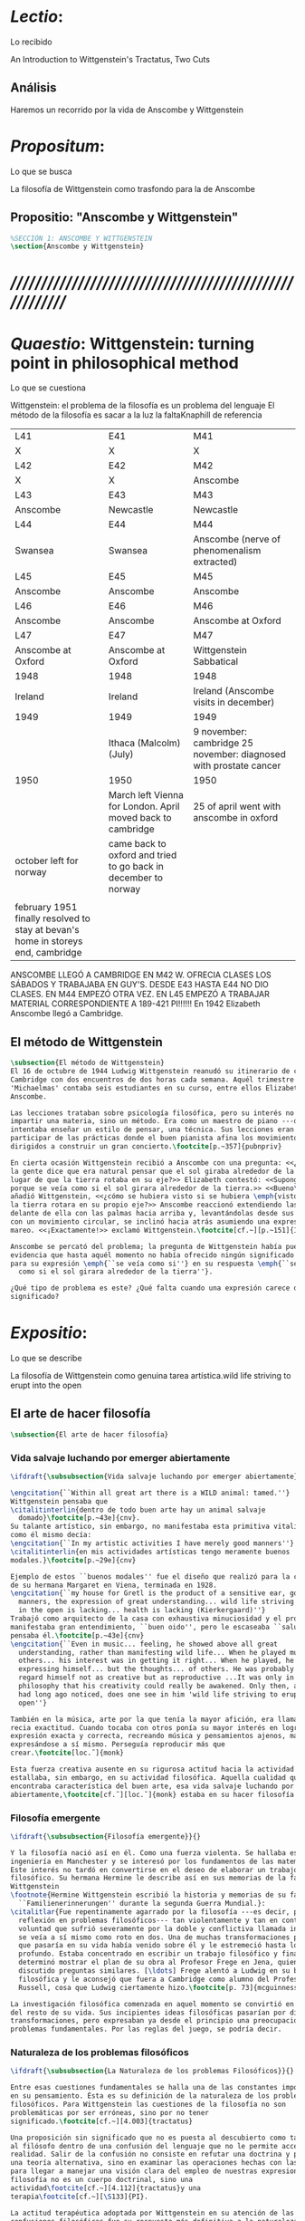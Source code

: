 #+PROPERTY: header-args:latex :tangle ../../tex/ch3/3_1.tex
# ------------------------------------------------------------------------------------

* /Lectio/: 
:DEFINITION:
Lo recibido
:END:
:BIBLIO:
An Introduction to Wittgenstein's Tractatus, Two Cuts
:END:
** Análisis
Haremos un recorrido por la vida de Anscombe y Wittgenstein

* /Propositum/:  
:DEFINITION:
Lo que se busca
:END:
:DESCRIPTION: 
La filosofía de Wittgenstein como trasfondo para la de Anscombe
:END:

** Propositio: "Anscombe y Wittgenstein"

#+BEGIN_SRC latex
%SECCIÓN 1: ANSCOMBE Y WITTGENSTEIN
\section{Anscombe y Wittgenstein}
#+END_SRC

* /////////////////////////////////////////////////////////
* /Quaestio/: Wittgenstein: turning point in philosophical method
:DEFINITION:
Lo que se cuestiona
:END:
:STATEMENT:
Wittgenstein: el problema de la filosofía es un problema del lenguaje
El método de la filosofía es sacar a la luz la faltaKnaphill de referencia
:END:
:Lent41-1951:
| L41                                                                              | E41                                                            | M41                                                               |
| X                                                                                | X                                                              | X                                                                 |
| L42                                                                              | E42                                                            | M42                                                               |
| X                                                                                | X                                                              | Anscombe                                                          |
| L43                                                                              | E43                                                            | M43                                                               |
| Anscombe                                                                         | Newcastle                                                      | Newcastle                                                         |
| L44                                                                              | E44                                                            | M44                                                               |
| Swansea                                                                          | Swansea                                                        | Anscombe (nerve of phenomenalism extracted)                       |
| L45                                                                              | E45                                                            | M45                                                               |
| Anscombe                                                                         | Anscombe                                                       | Anscombe                                                          |
| L46                                                                              | E46                                                            | M46                                                               |
| Anscombe                                                                         | Anscombe                                                       | Anscombe at Oxford                                                |
| L47                                                                              | E47                                                            | M47                                                               |
| Anscombe at Oxford                                                               | Anscombe at Oxford                                             | Wittgenstein Sabbatical                                           |
| 1948                                                                             | 1948                                                           | 1948                                                              |
| Ireland                                                                          | Ireland                                                        | Ireland (Anscombe visits in december)                             |
| 1949                                                                             | 1949                                                           | 1949                                                              |
|                                                                                  | Ithaca (Malcolm) (July)                                        | 9 november: cambridge 25 november: diagnosed with prostate cancer |
| 1950                                                                             | 1950                                                           | 1950                                                              |
|                                                                                  | March left Vienna for London. April moved back to cambridge    | 25 of april went with anscombe in oxford                          |
| october left for norway                                                          | came back to oxford and tried to go back in december to norway |                                                                   |
|                                                                                  |                                                                |                                                                   |
| february 1951 finally resolved to stay at bevan's home in storeys end, cambridge |                                                                |                                                                   |

ANSCOMBE LLEGÓ A CAMBRIDGE EN M42 W. OFRECIA CLASES LOS SÁBADOS Y TRABAJABA EN
GUY'S. DESDE E43 HASTA E44 NO DIO CLASES. EN M44 EMPEZÓ OTRA VEZ. EN L45 EMPEZÓ
A TRABAJAR MATERIAL CORRESPONDIENTE A 189-421 PI!!!!!!
En 1942 Elizabeth Anscombe llegó a Cambridge.

:END:

** El método de Wittgenstein
 #+BEGIN_SRC latex 
   \subsection{El método de Wittgenstein}
   El 16 de octubre de 1944 Ludwig Wittgenstein reanudó su itinerario de clases en
   Cambridge con dos encuentros de dos horas cada semana. Aquél trimestre
   'Michaelmas' contaba seis estudiantes en su curso, entre ellos Elizabeth
   Anscombe. 

   Las lecciones trataban sobre psicología filosófica, pero su interés no era
   impartir una materia, sino un método. Era como un maestro de piano ---decía---
   intentaba enseñar un estilo de pensar, una técnica. Sus lecciones eran como
   participar de las prácticas donde el buen pianista afina los movimientos que van
   dirigidos a construir un gran concierto.\footcite[p.~357]{pubnpriv}

   En cierta ocasión Wittgenstein recibió a Anscombe con una pregunta: <<¿Por qué
   la gente dice que era natural pensar que el sol giraba alrededor de la tierra en
   lugar de que la tierra rotaba en su eje?>> Elizabeth contestó: <<Supongo que
   porque se veía como si el sol girara alrededor de la tierra.>> <<Bueno\ldots>>,
   añadió Wittgenstein, <<¿cómo se hubiera visto si se hubiera \emph{visto} como si
   la tierra rotara en su propio eje?>> Anscombe reaccionó extendiendo las manos
   delante de ella con las palmas hacia arriba y, levantándolas desde sus rodillas
   con un movimiento circular, se inclinó hacia atrás asumiendo una expresión de
   mareo. <<¡Exactamente!>> exclamó Wittgenstein.\footcite[cf.~][p.~151]{IWT}

   Anscombe se percató del problema; la pregunta de Wittgenstein había puesto en
   evidencia que hasta aquél momento no había ofrecido ningún significado relevante
   para su expresión \emph{``se veía como si''} en su respuesta \emph{``se veía
     como si el sol girara alrededor de la tierra''}.

   ¿Qué tipo de problema es este? ¿Qué falta cuando una expresión carece de
   significado?
 #+END_SRC

* /Expositio/: 
:DEFINITION:
Lo que se describe
:END:
:STATEMENT:
La filosofía de Wittgenstein como genuina tarea artística.wild life striving to erupt
into the open
:END:

** El arte de hacer filosofía
 #+BEGIN_SRC latex 
   \subsection{El arte de hacer filosofía}
#+END_SRC

*** Vida salvaje luchando por emerger abiertamente
 #+BEGIN_SRC latex
   \ifdraft{\subsubsection{Vida salvaje luchando por emerger abiertamente}}{}

   \engcitation{``Within all great art there is a WILD animal: tamed.''}
   Wittgenstein pensaba que
   \citalitinterlin{dentro de todo buen arte hay un animal salvaje
     domado}\footcite[p.~43e]{cnv}. 
   Su talante artístico, sin embargo, no manifestaba esta primitiva vitalidad; o
   como él mismo decía:
   \engcitation{``In my artistic activities I have merely good manners''}
   \citalitinterlin{en mis actividades artísticas tengo meramente buenos
   modales.}\footcite[p.~29e]{cnv}

   Ejemplo de estos ``buenos modales'' fue el diseño que realizó para la casa
   de su hermana Margaret en Viena, terminada en 1928.
   \engcitation{``my house for Gretl is the product of a sensitive ear, good
     manners, the expression of great understanding... wild life striving to erupt
     in the open is lacking... health is lacking (Kierkergaard)''}
   Trabajó como arquitecto de la casa con exhaustiva minuciosidad y el producto
   manifestaba gran entendimiento, ``buen oido'', pero le escaseaba ``salud'',
   pensaba él.\footcite[p.~43e]{cnv}
   \engcitation{``Even in music... feeling, he showed above all great
     understanding, rather than manifesting wild life... When he played music with
     others... his interest was in getting it right... When he played, he was not
     expressing himself... but the thoughts... of others. He was probably right to
     regard himself not as creative but as reproductive ...It was only in
     philosophy that his creativity could really be awakened. Only then, as Russell
     had long ago noticed, does one see in him 'wild life striving to erupt in the
     open''}

   También en la música, arte por la que tenía la mayor afición, era llamativa su
   recia exactitud. Cuando tocaba con otros ponía su mayor interés en lograr una
   expresión exacta y correcta, recreando música y pensamientos ajenos, más que
   expresándose a sí mismo. Perseguía reproducir más que
   crear.\footcite[loc.˜]{monk}

   Esta fuerza creativa ausente en su rigurosa actitud hacia la actividad artística
   estallaba, sin embargo, en su actividad filosófica. Aquella cualidad que él
   encontraba característica del buen arte, esa vida salvaje luchando por emerger
   abiertamente,\footcite[cf.˜][loc.˜]{monk} estaba en su hacer filosofía.
  #+END_SRC

*** Filosofía emergente
  #+BEGIN_SRC latex 
    \ifdraft{\subsubsection{Filosofía emergente}}{}

    Y la filosofía nació así en él. Como una fuerza violenta. Se hallaba estudiando
    ingeniería en Manchester y se interesó por los fundamentos de las matemáticas.
    Este interés no tardó en convertirse en el deseo de elaborar un trabajo
    filosófico. Su hermana Hermine le describe así en sus memorias de la familia
    Wittgenstein
    \footnote{Hermine Wittgenstein escribió la historia y memorias de su familia
      ``Familienerinnerungen'' durante la segunda Guerra Mundial.}:
    \citalitlar{Fue repentinamente agarrado por la filosofía ---es decir, por la
      reflexión en problemas filosóficos--- tan violentamente y tan en contra de su
      voluntad que sufrió severamente por la doble y conflictiva llamada interior y
      se veía a sí mismo como roto en dos. Una de muchas transformaciones por las
      que pasaría en su vida había venido sobre él y le estremeció hasta lo más
      profundo. Estaba concentrado en escribir un trabajo filosófico y finalmente
      determinó mostrar el plan de su obra al Profesor Frege en Jena, quien había
      discutido preguntas similares. [\ldots] Frege alentó a Ludwig en su búsqueda
      filosófica y le aconsejó que fuera a Cambridge como alumno del Profesor
      Russell, cosa que Ludwig ciertamente hizo.\footcite[p. 73]{mcguinness}}

    La investigación filosófica comenzada en aquel momento se convirtió en la tarea
    del resto de su vida. Sus incipientes ideas filosóficas pasarían por diversas
    transformaciones, pero expresaban ya desde el principio una preocupación por los
    problemas fundamentales. Por las reglas del juego, se podría decir.
#+END_SRC

*** Naturaleza de los problemas filosóficos
#+BEGIN_SRC latex
  \ifdraft{\subsubsection{La Naturaleza de los problemas Filosóficos}}{}

  Entre esas cuestiones fundamentales se halla una de las constantes importantes
  en su pensamiento. Ésta es su definición de la naturaleza de los problemas
  filosóficos. Para Wittgenstein las cuestiones de la filosofía no son
  problemáticas por ser erróneas, sino por no tener
  significado.\footcite[cf.~][4.003]{tractatus}

  Una proposición sin significado que no es puesta al descubierto como tal atrapa
  al filósofo dentro de una confusión del lenguaje que no le permite acceder a la
  realidad. Salir de la confusión no consiste en refutar una doctrina y plantear
  una teoría alternativa, sino en examinar las operaciones hechas con las palabras
  para llegar a manejar una visión clara del empleo de nuestras expresiones. La
  filosofía no es un cuerpo doctrinal, sino una
  actividad\footcite[cf.~][4.112]{tractatus}y una
  terapia\footcite[cf.~][\S133]{PI}.

  La actitud terapéutica adoptada por Wittgenstein en su atención de las
  confusiones filosóficas fue su respuesta más definitiva a la naturaleza de estos
  problemas. Para ello halló los más eficaces remedios en sus investigaciones
  sobre el significado y el sentido del lenguaje.

  Ordinariamente tomamos parte en esta actividad humana que es el lenguaje.
  Jugamos el juego del lenguaje. ---¿Jugarlo es entenderlo?--- A la vista de
  Wittgenstein saltaban extraños problemas sobre las reglas de este juego;
  entonces no podía evitar escudriñarlas al
  detalle.\footcite[cf.~][loc.7099]{monk} En este análisis del lenguaje está la
  raíz de sus ideas sobre el sentido, el significado y la verdad.

  Durante su vida sostuvo dos grandes descripciones del significado. Originalmente
  describió el lenguaje como una imagen que representa el posible estado de las
  cosas en el mundo. En una segunda etapa se distanció de esta analogía para
  describir al lenguaje como una herramienta cuyo significado consiste en la suma
  de las múltiples semejanzas familiares que aparecen en los distintos usos para
  los cuales el lenguaje es empleado en la actividad humana. Dentro de la primera
  descripción una expresión sin significado es una cuyos elementos no componen una
  representación del posible estado de las cosas. Dentro de la segunda descripción
  una expresión sin significado resulta del empleo de una expresión propia de un
  ``juego del lenguaje'' fuera de su contexto.
#+END_SRC

*** Dos cortes en la filosofía
#+BEGIN_SRC latex
  \ifdraft{\subsubsection{Dos Cortes en la Filosofía}}{}

  Estas dos etapas del pensamiento de Wittgenstein son representadas por dos
  importantes tratados. El \emph{'Tractatus Logico\=/Philosophicus'}, publicado en
  1921, recoge sus esfuerzos por elaborar un gran tratado filosófico comenzados en
  1911 y culminados durante la Primera Guerra Mundial. El segundo,
  \emph{'Philosophische Untersuchungen'}, o \emph{'Investigaciones Filosóficas'},
  traducido por Anscombe y publicado posthumamente en 1953, fue elaborado a partir
  de múltiples manuscritos desarrollados por Wittgenstein desde su regreso a
  Cambridge en 1929 hasta su muerte en 1951. Ambas obras generaron un `corte' en
  la historia de la filosofía, es decir, cambiaron el modo de hacer filosofía
  desde entonces.\footcite[cf.~][p.~181]{twocuts}

  Anscombe ofrece un análisis de estos cambios de época generados por la
  influencia de Wittgenstein. Describe el esfuerzo de comprender cada libro tras
  su publicación, tarea complicada en ambos casos por la dificultad intrínseca de
  los tratados, ofuscada a su vez por los prejuicios filosóficos proyectados a
  cada obra por sus lectores. La presunción, por ejemplo, de que
  \emph{'Investigaciones Filosóficas'} presenta una teoría del lenguaje ---quizás
  sobre cómo los sonidos se tornan en discursos significativos--- nos dejaría
  situados lejos de las preguntas que genuinamente ocupan a
  Wittgenstein.\footcite[cf.~][p.~183]{twocuts} Ahora bien, la comprensión
  adecuada de su pensamiento y método trae consigo cierto efecto curativo.

  Anscombe destaca que Wittgenstein ataca el tipo de cosas que nos impiden llegar
  a concepciones verdaderas. Una de esas cosas es la inclinación de los filósofos
  a manufacturar explicaciones o conexiones necesarias.

  Decir que necesariamente el triangulo es la figura rectilinea plana con el menor
  número de lados, por ejemplo, es un tipo de concepción de necesidad
  especializada e inocua; decir que necesariamente la continuidad espacio-temporal
  es el criterio de la identidad del cuerpo humano viviente y de la persona humana
  es un tipo de concepción de necesidad engañosa. ¿Cómo podría este o cualquier
  otro criterio de identidad que pueda ser sugerido satisfacer la exigencia de que
  no sea logicamente posible que dos personas lo cumplan? Además, ¿qué problema
  tiene que el criterio no sea necesario? ¿Por qué queremos algo para lo que no
  pueda haber un contraejemplo? \footcite[cf.~][p.~184]{twocuts}
#+END_SRC
**** Excursus: el asunto de la identidad 
     la identidad del cuerpo humano viviente tiene que tener su criterio en
     'continuidad espacio-temporal', es decir 'continuidad espacio-temporal' de una
     forma humana en el flujo de la materia.

     la identidad tiene criterio o estándar por el cuál se juzga la identidad (Frege
     introduce el termino y Wittgenstein lo enfatiza) decir que el criterio es
     necesario es el error. Necesariamente el criterio tiene que ser o el criterio
     tiene que ser una verdad necesaria

     si el cuerpo humano tiene identidad, necesariamiente tiene continuidad
     espacio-temporal.

     es posible lo contrario? es posible el contraejemplo? decir un cuerpo humano con
     identidad sin continuidad espacio temporal o un cuerpo humano sin identidad con
     continuidad espacio temporal

     identidad es la relación de algo consigo mismo

     dos cuerpos humanos pueden tener la misma continuidad espacio temporal

     De hecho, ésta busqueda tiene las cosas al revés: en esta vida, la identidad es
     nuestro criterio para la continuidad espacio temporal relevante y no vice versa.

     Insistir en que deben haber necesidades de tipo absolutamente a priori que
     justifiquen nuestras aseveraciones no nos acerca a ver acertadamente la realidad.

     pero otros conceptos de necesidad son engañosos. Las discusiones sobre la
     identidad personal ilustran este concepto engañoso.

     Algunos piensan que la identidad de una persona humana es la identidad de un
     cuerpo humano viviente, y la identidad del cuerpo humano viviente tiene que tener
     su criterio en una `continuidad espacio-temporal'. Esto es insatisfactorio.

     Cómo puede éste o cualquier otro criterio sugerido cumplir la exigencia de que no
     sea logicamente posible que dos personas tales ambas satisfagan el criterio?

     De hecho, ésta busqueda tiene las cosas al revés: en esta vida, la identidad es
     nuestro criterio para la continuidad espacio temporal relevante y no vice versa.

     Es logicamente posible que dos personas distintas cumplan con cualquier tipo de
     criterio que podamos proponer. ¿Y qué pasa? ¿Por qué queremos algo para lo cual no
     pueda haber un contraejemplo?, y no simplemente algo para lo que no, o no
     normalmente, haya todavía ningún contraejemplo? En un mundo diferente, las cosas
     pueden ser diferentes. ¿Y qué pasa?

     Las necesidades dan cierta paz mental, pero el deseo de encontrar

     A juicio de Anscombe estudiando a Wittgenstein se puede encontrar una cura para la
     inclinación de los filósofos de manufacturar explicaciones o conexiones necesarias
     para justificar sus aseveraciónes.

*** Ver el mundo claramente
 #+BEGIN_SRC latex
      A modo de insistencia en este contraste entre conceptos de necesidad; considera
      el modo en el que hacemos cuentas en una serie, o el modo en el que calculamos
      el valor de una variable $\mathcal{Y}$ dado un cierto valor para $\mathcal{X}$
      en una fórmula. Podríamos decir que la serie está determinada ya de antemano por
      la fórmula, al calcularla sólo ponemos en tinta, por así decirlo, la parte de la
      serie que estamos computando.

   %      Este contraste entre un concepto de necesidad inofensivo y uno engañoso es
   %      especialmente notable en el caso del desarrollo de una serie o cuando se obtiene
   %      el valor de $\mathcal{Y}$ dado un cierto valor para $\mathcal{X}$ en una
   %      formula. Dada una formula donde el valor de y sea determinado por el valor de x
   %      podriamos decir que toda la serie está determinada ya, al calcularla sólo
   %      estamos poniendo por escrito, por así decirlo, la parte de la serie que estamos
   %      computando.

      Aquí no estamos exactamente manufacturando una necesidad, sino que tratando
      de formular el ideal de una necesidad que está siendo imitada por los
      cálculos cuando son de resultados que son `determinados', en el sentido
      inofensivo de necesidad. Y aquí hay problemas profundos, problemas sobre la
      naturaleza de las matemáticas. Exáctamente qué son es la primera tarea de
      alguien que quiera entender a Wittgenstein o los fundamentos de las
      matemáticas.

      Wittgenstein afirmó que la pregunta sobre la manera adecuada de continuar una
      serie es la misma pregunta sobre cómo usar la palabra `rojo'. Aquí también
      merodea la idea de que hay un `deber de' sobre la futura aplicación y
      comprendes ese `deber de' al comprender el significado de la palabra.

      Aquí no se trata de inventar una necesidad, sino de descansar contentos con
      las que creemos haber comprendido. Hasta que alguien nos interrumpe con una
      pregunta sobre la necesidad de estar en lo cierto cuando usamos una palabra
      de cierto modo. Esta pregunta sería esceptica sólo para aquel que asumiera
      que sus presunciones son irrefragablemente correctas.

      La descripción detallada de la distribución de parches de colores en un
      canvas no nos revela la imagen que está sobre él, aunque si dices: `pero está
      ahí \emph{también} la imagen. \emph{¿En qué consiste ésta?} Tiene que haber
      algo además de pintura en un canvas' ---te estás embarcando en una búsqueda
      ilusoria. El vasto número de cosas que conocemos y hacemos y con las que nos
      involucramos son como la imagen en el canvas. Los hechos acerca de nuestro
      conocer, nuestro hacer y nuestras preocupaciones son enormemente
      interesantes; pero necesidades de un tipo de absoluto a priori no pueden ser
      encontradas para justificar nuestras aseveraciones.

      Las cosas que Wittgenstein ataca ---éstas son impedimentos para una verdadera
      concepción o verdaderas concepciones. Es un impedimento para ver a la imagen,
      si estás golpeado por la convicción de que debes una de dos extraer la imagen
      desde la descripción del color de cada parche de pintura en una fina
      cuadrícula extendida sobre esta o que debes tener una teoría de lo que la
      imagen es aparte de lo que esa descripción describe.

      Si tu renuncias a ambas inclinaciones podrás llegar a ver a la pintura y en
      haciéndolo puedes encontrarte lleno de asombro.

      O, como Wittgenstein una vez lo dijera, puedes encontrarte a tí mismo
      'caminando en una montaña de maravillas'


            % Para Ludwig Wittgenstein el método general adecuado de discutir los problemas
            % filosóficos era mostrar que la persona no ha provisto significado (o
            % referencia) para ciertos signos en sus expresiones.\footcite[cf. p. 151]{IWT}
            % Creía que el camino que lleva a formular estos problemas está frecuentemente
            % trazado por la mala comprensión de la lógica de nuestro lenguaje. Por tanto,
            % el modo de aclarar esta confusión consistía en identificar en el lenguaje el
            % límite de lo que expresa pensamiento; lo que queda al otro lado de esta
            % frontera es simplemente sinsentido. En otras palabras: \citalitinterlin{Lo que
            % \todo{traducción difícil. \emph{``What can be said at all''}} siquiera puede
            % ser dicho puede ser dicho claramente; y de lo que uno no puede hablar, de eso,
            % uno debe guardar silencio}. \footcite[prefacio]{tractatus} Con esta expresión
            % Wittgenstein resumía el significado del libro que recoge su esfuerzo para
            % resolver este problema de la filosofía: el \emph{'Tractatus
            % Logico\=/Philosophicus'}.

            % Elaboración del Tractatus
            % En el 14 empezó la guerra, en el 15 W. escribió a R. con sus intenciones de
            % hacer un tratado. En el 18 lo acabó. En el 19 envió el manuscrito a R. En el
            % 22
            % lo publicó.
 #+END_SRC

** El gran tratado de Wittgenstein
#+BEGIN_SRC latex
      \subsection{El gran tratado de Wittgenstein}
      \ifdraft{\subsubsection{De Manchester a Cambridge}}{}

      \pnote{El propósito de recorrer el desarrollo que lleva al Tractatus es ofrecer
        un trasfondo a los puntos que resaltamos más adelante.}

      Los primeros esfuerzos de Wittgenstein por escribir una obra sobre filosofía
      habían comenzado en 1911. En otoño de ese año en lugar de continuar sus estudios
      de ingeniería en Manchester, determinó irse a Cambridge donde Bertrand Russell
      ofrecía sus lecciones.

      Asistió a un término de lecciones con Russell y al finalizar no estaba seguro de
      abandonar la ingeniería por la filosofía, se cuestionaba si verdaderamente tenía
      talento para ella. Consultó a su nuevo profesor al respecto y éste le pidió que
      escribiera algo para ayudarle a hacer un juicio.

      En enero de 1912 Wittgenstein regresó a Cambridge con un manuscrito que
      demostraba auténtica agudeza filosófica. Convencido de su gran capacidad,
      Russell alentó a Ludwig a continuar dedicándose a la filosofía. Este apoyo fue
      crucial para Wittgenstein, hecho puesto de manifiesto por el gran empeño con el
      que trabajó en sus estudios aquel curso. Al finalizar el termino Russell alegaba
      que Ludwig había aprendido todo lo que él podía enseñarle.\footcite[cap. 3 loc
      865]{monk}

      \ifdraft{\subsubsection{A Noruega a Resolver los problemas de la lógica}}{}
      Después de una temporada en Cambridge llena de eventos y desarrollos
      Wittgenstein anunció en septiembre de 1913 sus planes de retirarse para
      dedicarse exclusivamente a trabajar en resolver los problemas fundamentales de
      la lógica. Su idea era irse a Noruega, a algún lugar apartado, ya que pensaba
      que en Cambridge las interrupciones obstaculizarían su trabajo.\footcite[cap. 4
      loc 1844]{monk}

      \ifdraft{\subsubsection{La Gran Guerra}}{} El trabajo en Noruega fue escabroso.
      En el verano de 1914 interrumpió su tarea para tomar un receso en
      Viena.\footcite[cap. 5 loc 2154]{monk} Había planificado regresar a Noruega
      después del verano, sin embargo la tensión entre las potencias europeas,
      agravada desde el atentado de Sarajevo a finales de junio de aquel año, detonó
      en el estallido de la Gran Guerra. El 7 de agosto de 1914 Wittgenstein se
      enlistaba como voluntario al servicio militar. Sería en las trincheras donde
      culminaría su gran tratado filosófico.

      El 22 de octubre de 1915 Wittgenstein escribió a Russell desde el taller de
      artillería en Sokal, al norte de Lemberg, con lo que sería una primera versión
      de su libro.\footcite[cf. p.84]{cambridgeletters} Cuatro años más tarde, el 13
      de marzo, escribía a Russell desde Cassino donde se hallaba como prisionero de
      guerra en un campamento italiano\footcite[cf. p.268]{mcguinness}: 
      \citalitlar{He escrito un libro llamado ``Logisch-Philosophische Abhandlung''
        que contiene todo mi trabajo de los últimos seis años. Creo que finalmente
        he resuelto todos nuestros problemas. Esto puede sonar arrogante, pero no
        puedo evitar creerlo. Terminé el libro en agosto de 1918 y dos meses más
        tarde fui hecho 'Prigioniere'.\footcite[p.89]{cambridgeletters}}

        \ifdraft{\subsubsection{Aire de Misticismo}}{}
        En junio de aquel año logró enviar el manuscrito del libro a Russell por medio
        de John Maynard Keynes quien intervino con las autoridades italianas para
        permitir el envío seguro del texto\footcite[p.90 y 91]{cambridgeletters}. El 26
        de agosto de 1919 fue oficialmente liberado de sus funciones
        militares\footcite[p.277]{mcguinness} y en diciembre finalmente pudo encontrarse
        con Russell en la Haya. De aquel encuentro Russell escribe:
        \citalitlar{Había sentido un sabor a misticismo en su libro, pero me quedé
            asombrado cuando vi que se ha convertido en un completo místico. Lee a gente
            como Kierkergaard y Angelus Silesius, y ha contemplado seriamente el
            convertirse en un monje. Todo comenzó con ``Las variedades de la experiencia
            religiosa'' de William James y creció durante el invierno que pasó solo en
            Noruega antes de la guerra cuando casi se había vuelto loco. Luego, durante
            la guerra, algo curioso ocurrió. Estuvo de servicio en el pueblo de Tarnov
            en Galicia, y se encontró con una librería que parecía contener solamente
            postales. Sin embargo, entró y encontró que tenían un sólo libro: Los
            Evangelios abreviados de Tolstoy. Compró el libro simplemente porque no
            había otro. Lo leyó y releyó y desde entonces lo llevaba siempre consigo,
            estando bajo fuego y en todo momento. Aunque en su conjunto le gusta menos
            Tolstoy que Dostoeweski. Ha penetrado profundamente en místicos modos de
            pensar y sentir, aunque pienso que lo que le gusta del misticismo es su
            poder para hacerle dejar de pensar. No creo que realmente se haga monje, es
            una idea, no una intención. Su intención es ser profesor. Repartió todo su
            dinero entre sus hermanos y hermanas, pues encuentra que las posesiones
            terrenales son una carga. \footcite[p. 112]{cambridgeletters}}

        \ifdraft{\subsubsection{En busca de una experiencia religiosa}}{}
        Cuando Wittgenstein se enlistó en el ejercito para la guerra en 1914 tenía
        motivaciones más complejas que la defensa de su patria.\footcite[loc2276]{monk}
        Sentía que, de algún modo, la experiencia de encarar la muerte le haría mejor
        persona. Había leído sobre el valor espiritual de confrontarse con la muerte en
        ``Las variedades de la experiencia religiosa'':
        \citalitlar{No importa cuales sean las fragilidades de un hombre, si estuviera
            dispuesto a encarar la muerte, y más aún si la padece heroicamente, en el
            servicio que éste haya escogido, este hecho le consagra para
            siempre.\footcite[loc 2295]{monk}}

        Wittgenstein esperaba esta experiencia religiosa de la guerra.
        \citalitinterlin{Quizás}, escribía en su diario, \citalitinterlin{La cercanía de
            la muerte traerá luz a la vida. Dios me ilumine.}\footcite[loc2295]{monk}
        La guerra había coincidido con esta época en la que el deseo de convertirse en
        una persona diferente era más fuerte aún que su deseo de resolver los problemas
        fundamentales de la lógica.\footcite[loc2305]{monk}

        \ifdraft{\subsubsection{La Principal Contienda}}{}
        Esta transformación sorprendió a Russell en aquel encuentro en la Haya, pero
        además fue motivo de confusión en la tarea de entender el Tractatus. Cuando
        Russell recibió el manuscrito en agosto escribió a Wittgenstein cuestionando
        algunos puntos difíciles del texto. En su carta observaba: 
        \citalitlar{Estoy convencido de que estás en lo correcto en tu principal
            contienda, que las proposiciones lógicas son tautologías, las cuales no son
            verdad en el mismo modo que las proposiciones
            sustanciales.\footcite[p.96]{cambridgeletters}}

        Esta interpretación del texto se ajusta bien a la importancia que había tenido
        esta cuestión en las discusiones entre Russell y Wittgenstein. Así lo expresaba
        Russell en ``Introducción a la Filosofía Matemática'' publicado en mayo de aquel
        año: 
        \citalitlar{
            \todo{The importance of “tautology” for a definition of
            mathematics was pointed out to me by my former pupil Ludwig Wittgenstein,
            who was working on the problem. I do not know whether he has solved it, or
            even whether he is alive or dead.} 
            La importancia de la ``tautología'' para una definición de las
            matemáticas me fue señalada por mi ex-alumno Ludwig Wittgenstein, quien
            estaba trabajando en el problema. No sé si lo ha resuelto, o siquera si está
            vivo o muerto.\footcite[p.205]{introtomathphi}} 

        Sin embargo para el Tractatus la cuestión sobre las proposiciones lógicas como
        tautologías no es ya el tema principal, sino que enfatiza otra cuestión, así
        corrige Wittgenstein en su respuesta a la carta de Russell:
        \citalitlar{Ahora me temo que realmente no has captado mi principal contienda,
            para lo cual todo el asunto de las proposiciones lógicas es sólo corolario.
            El punto principal es la teoría sobre lo que puede ser expresado por
            proposiciones ---es decir, por el lenguaje--- (y, lo que viene a ser lo mismo,
            aquello que puede ser pensado) y lo que no puede ser expresado por medio de
            proposiciones, sino solamente mostrado; lo cual, creo, es el problema
            cardinal de la filosofía\ldots \footcite[p. 98]{cambridgeletters}}

        Esta respuesta de Wittgenstein no solo pone de manifiesto su cambio de enfoque,
        sino que ofrece una clave para introducirse en su obra. 

        %CUARTA CUESTIÓN: LA ``DOCTRINA'' DEL TRACTATUS
        %1. La filosofía como actividad
        %2. El pensamiento como representación
        %3. Los polos de verdad y falsedad de las proposiciones
        %4. La diferencia ente decir y mostrar
        \subsection{Las elucidaciones del Tractatus}
        \todo{Este párrafo resume los cuatro puntos del Tractatus que se desglosarán en
            los próximos párrafos} 
        Desde las proposiciones principales del Tractatus queda claro que el tema
        central del libro es la conexión entre el lenguaje, o el pensamiento, y la
        realidad.  
        \todo{1.Filosofía como actividad}
        En este nexo es donde la actividad filosófica ha de buscar esclarecer el
        pensamiento.
        \todo{2.El pensamiento como representación}
        La tesis básica sobre esta relación consiste en que las proposiciones, o su
        equivalente en la mente, son imágenes de los hechos.
        \todo{3.Las proposiciones como proyecciones con polos de verdad-falsedad}
        La proposición es la misma imagen tanto si es cierta como si es falsa, es decir,
        es la misma imagen sin importar que lo que se corresponde a ésta es el caso que
        es cierto o no. El mundo es la totalidad de los hechos, a saber, de lo
        equivalente en la realidad a las proposiciones verdaderas.
        \todo{4.La distinción entre el decir y el mostrar}
        Sólo las situaciones que pueden ser plasmadas en imágenes pueden ser afirmadas
        en proposiciones. Adicionalmente hay mucho que es inexpresable, lo cual no
        debemos intentar enunciar, sino más bien contemplar sin palabras.\footcite[cf.
        p.19]{IWT}

        \subsubsection{La filosofía como actividad}

        La filosofía es la actividad que tiene como objeto la clarificación lógica
        de los pensamientos.\footcite[4.112 p. 52]{tractatus} El problema de muchas de
        las proposiciones y preguntas que se han escrito acerca de asuntos filosóficos
        no es que sean falsas, sino carentes de significado. Wittgenstein continúa: 
        \citalitlar{4.003~En consecuencia no podemos dar respuesta a preguntas de este
            tipo, sino exponer su falta de sentido. Muchas cuestiones y proposiciones de
            los filósofos resultan del hecho de que no entendemos la lógica de nuestro
            lenguaje. (Son del mismo genero que la pregunta sobre si lo Bueno es más o
            menos idéntico a lo Bello). Y así no hay que sorprenderse ante el hecho de
            que los problemas más profundos realmente no son problemas.\footcite[4.003
            p. 45]{tractatus}} 

        Es así que el precipitado de la reflexión filosófica que el Tractatus recoge no
        pretende componer un cuerpo doctrinal articulado por proposiciones filosóficas,
        sino más bien ofrecer `elucidaciones' que sirven como etapas escalonadas y
        transitorias que al ser superadas conducen a ver el mundo correctamente. Este
        esfuerzo hace de pensamientos opacos e indistintos unos claros y con límites
        bien definidos.\footcite[cf. 4.112 y 6.54]{tractatus} 
        La posibilidad de llegar a una visión clara del mundo es fruto de la posibilidad
        de lograr aclarar la lógica del lenguaje. El lenguaje, a su vez, está compuesto
        de la totalidad de las proposiciones, y éstas, cuando tienen sentido,
        representan el pensamiento.\footcite[cf. 4 y 4.001]{tractatus} 
        Sin embargo, el mismo lenguaje que puede expresar el pensamiento lo disfraza:

        \citalitlar{4.002~El lenguaje disfraza el pensamiento; de tal manera que de la
            forma externa de sus ropajes uno no puede inferir la forma del pensamiento
            que estos revisten, porque la forma externa de la vestimenta esta elaborada
            con un propósito bastante distinto al de favorecer que la forma del cuerpo
            sea conocida.}

        El intento de llegar desde el lenguaje al pensamiento por medio de las
        proposiciones con significado es el esfuerzo por conocer una imagen de la
        realidad. El pensamiento es la imagen lógica de los hechos, en él se contiene la
        posibilidad del estado de las cosas que son pensadas y la totalidad de los
        pensamientos verdaderos es una imagen del mundo.\footcite[cf.][3 y
        3.001]{tractatus}

        \subsubsection{El pensamiento como representación}

        El pensamiento es representación de la realidad por la identidad existente entre
        la posibilidad de la estructura de una proposición y la posibilidad de la
        estructura un hecho:

        \citalitlar{Los objetos ---que son simples--- se combinan en situaciones
            elementales. El modo en el que se sujetan juntos en una situación tal es su
            estructura. Forma es la posibilidad de esa estructura. No todas las
            estructuras posibles son actuales: una que es actual es un `hecho
            elemental'. Nosotros formamos imágenes de los hechos, de hechos posibles
            ciertamente, pero algunos de ellos son actuales también. Una imagen consiste
            en sus elementos combinados en un modo específico. Al estar así presentan a
            los objetos denominados por ellos como combinados específicamente en ese
            mismo modo. La combinación de los elementos de la imagen ---la combinación
            siendo presentada--- se llama su estructura y su posibilidad se llama la
            forma de representación de la imagen.   
            Esta `forma de representación' es la posibilidad de que las cosas están
            combinadas como lo están los elementos de la imagen.
            \footnote{\cite[cf.][p.~171]{simplicity}; \cite[n.~2.15]{tractatus}}}

        La representación y los hechos tienen en común la forma lógica:
        \citalitlar{2.18~Lo que toda representación, de una forma cualquiera, debe tener
            en común con la realidad, de manera que pueda representarla ---cierta o
            falsamente--- de algún modo, es su forma lógica, esto es, la forma de la
            realidad.\footcite[p.34]{tractatus}}  

        \subsubsection{Las proposiciones como proyecciones con polos de verdad-falsedad}
        \todo{Añadir analogía sobre la verdad ---si es que no se va a usar en el próximo
        apartado---}
        La imagen de la realidad se convierte en proposición en el momento en que
        nosotros correlacionamos sus elementos con las cosas
        actuales.\footcite[cf.~][p.~73]{IWT}
        La condición de posibilidad de entablar dicha correlación es la relación interna
        entre los elementos de la imagen en una estructura con
        sentido.\footcite[cf.~][p.~68]{IWT}
        De este modo:
        \citalitlar{5.4733~Frege dice: Toda proposición legítimamente construida tiene
            que tener un sentido; y yo digo: Toda proposición posible está legítimamente
            construida, y si ésta no tiene sentido es sólo porque no hemos dado
            significado a alguna de sus partes constitutivas. (Incluso cuando pensemos
            que lo hemos hecho.)\footcite[p.~78]{tractatus}}

        La proposición expresa el pensamiento perceptiblemente por medio de signos.
        Usamos los signos de las proposiciones como proyecciones del estado de las cosas
        y las proposiciones son el signo proposicional en su relación proyectiva con el
        mundo. A la proposición le corresponde todo lo que le corresponde a la
        proyección, pero no lo que es proyectado, de tal modo, que la proposición no
        contiene aún su sentido, sino la posibilidad de expresarlo; la forma de su
        sentido, pero no su contenido.\footcite[cf.~][3.1,3.11-3.13]{tractatus} 

        La proposición no `contiene su sentido' porque la correlación la hacemos nosotros,
        al `pensar su sentido'. Hacemos esto cuando usamos los elementos de la
        proposición para representar los objetos cuya posible configuración estamos 
        reproduciendo en la disposición de los elementos de la proposición. Esto es lo
        que significa que la proposición sea llamada una imagen de la
        realidad.\footcite[cf.~][p.69]{IWT}  

        Toda proposición-imagen tiene dos acepciones. Puede ser una descripción de
        la existencia de una configuración de objetos o puede ser una descripción de la
        no-existencia de una configuración de objetos.\footcite[cf.~][p.~72]{IWT} 
        %Es una peculiaridad de la proyección el que de ésta y del método de proyección
        %se puede decir qué es lo que se está proyectando, sin que sea necesario que tal
        %cosa exista físicamente.\footcite[cf.~][p.~72]{IWT} 
        %La idea de la proyección es peculiarmente apta para explicar el carácter de una
        %proposición como teniendo sentido independientemente de los hechos, como
        %inteligible aún antes de que se sepa que es cierta; como algo que concierne lo
        %que se puede cuestionar sobre si es verdad, y saber lo que se pregunta antes de
        %conocer la respuesta.\footcite[cf.~][p.~73]{IWT}
        Esta doble acepción es el resultado de que la proposición-imagen puede ser una
        proyección hecha en sentido positivo o negativo.\footcite[cf.~][p.~74]{IWT} Esto
        queda ilustrado en una analogía:

        \citalitlar{4.463~La proposición, la imagen, el modelo, son en el sentido
            negativo como un cuerpo solido, que restringe el libre movimiento de otro:
            en el sentido positivo, son como un espacio limitado por una sustancia
            sólida, en la cual un cuerpo puede ser colocado.\footcite[p.~63]{tractatus}}

        De este modo toda proposición-imagen tiene dos polos; de verdad y de falsedad.
        Las tautologías y las contradicciones, por su parte, no son imagenes de la
        realidad ya que no representan ningún posible estado de las cosas. Así continúa
        la ilustración anterior:

        \citalitlar{4.463~Una tautología deja abierto para la realidad el total infinito
            del espacio lógico; una contradicción llena el total del espacio lógico no
            dejando ningún punto de él para la realidad. Así pues ninguna de las dos
            puede determinar la realidad de ningún modo.\footcite[p.~78]{tractatus}}

        La verdad de las proposiciones es posible, de las tautologías es cierta y de las
        contradicciones imposible. La tautología y la contradicción son los casos límite
        de la combinación de signos ---específicamente--- su
        disolución.\footcite[cf.~][4.464 y 4.466]{tractatus} Las tautologías son
        proposiciones sin sentido (carecen de polos de verdad y falsedad), su negación son
        las contradicciones. Los intentos de decir lo que sólo puede ser mostrado
        resultan en esto, en formaciones de palabras que carecen de sentido, es decir,
        son formaciones que parecen oraciones, cuyos componentes resultan no tener
        significado en esa forma de oración.\footcite[cf.~][p.~163~\S2]{IWT}.

        \subsubsection{La distinción entre el decir y el mostrar}
        La conexión entre las tautologías y aquello que no se puede decir, sino mostrar,
        es que éstas ---siendo proposiciones lógicas sin sentido--- muestran la 'lógica del
        mundo'.\footcite[cf.~][p.~163~\S3]{IWT}. Esta 'lógica del mundo' o 'de los
        hechos' es la que más prominentemente aparece en el Tractatus entre las cosas
        que no pueden ser dichas, sino mostradas. Esta lógica no solo se muestra en las
        tautologías, sino en todas las proposiciones. Queda exhibida en las proposiciones
        diciendo aquello que pueden decir. 

        La forma lógica no puede expresarse desde el lenguaje, pues es la forma del
        lenguaje mismo, se hace manifiesta en éste, no es representativa de los objetos
        y tampoco puede ser representada por signos, tiene que ser mostrada:
        \citalitlar{4.0312~La posibilidad de las proposiciones se basa en el principio de
            la representación de los objetos por medio de signos. Mi pensamiento
            fundamental es que las ``constantes lógicas'' no son representativas. Que la
            lógica de los hechos no puede ser representada.\footcite[p.~48]{tractatus}}

        La lógica es, por tanto, trascendental, no en el sentido de que las
        proposiciones sobre lógica afirmen verdades trascendentales, sino en que todas
        las proposiciones muestran algo que permea todo lo decible, pero es en sí mismo
        indecible.\footcite[cf.~][p.~166 \S2]{IWT}

        Otra cuestión notoria entre aquello que no puede ser dicho, sino mostrado es la
        cuestión acerca de la verdad del solipsismo. Los limites del mundo son los
        límites de la lógica, lo que no podemos pensar, no podemos pensarlo, y por tanto
        tampoco decirlo. Los límites de mi lenguaje significan los límites de mi
        mundo.\footcite[cf~.][5.6~y~5.61]{tractatus} De este modo:
        \citalitlar{5.62~[\ldots]Lo que el solipsismo \emph{significa}, es ciertamente
            correcto, sólo que no puede ser \emph{dicho}, pero se muestra a sí
            mismo. Que el mundo es \emph{mi} mundo, se muestra a sí mismo en el hecho
            de que los limites del lenguaje (de \emph{aquel} lenguaje que yo
            entiendo) significan los límites de mi
            mundo.\footcite[cf~.][p.~89]{tractatus}} 

        Así como la lógica del mundo y la verdad del solipsismo quedan mostradas,
        también, las verdades éticas y religiosas, aunque no expresables, se manifiestan
        a sí mismas en la vida. 

        Existe, por tanto lo inexpresable que se muestra a sí mismo, esto es lo
        místico.\footcite[cf.~][6.522]{tractatus}

        De la voluntad como sujeto de la ética no podemos
        hablar\footcite[cf.~][6.423]{tractatus}. El mundo es independiente de nuestra
        voluntad ya que no hay conexión lógica entre ésta y los hechos.
        La voluntad y la acción como fenómenos, por tanto, interesan sólo a la
        psicología.\footcite[cf.~][p.171 \S3]{IWT}

        El significado del mundo tiene que estar fuera del
        mundo\footcite[cf.~][6.41]{tractatus} y Dios no se revela \emph{en} el
        mundo\footcite[cf.~][6.432]{tractatus}. 
        Esto se sigue de la teoría de la representación; una proposición y su negación
        son ambas posibles, cuál es verdad es accidental.\footcite[cf.~][p.170 \S4]{IWT}
        Si hay un valor que valga la pena para el mundo tiene que estar fuera de lo que
        es el caso que es; lo que hace que el mundo tenga un valor no-accidental tiene
        que estar fuera de lo accidental, tiene que estar fuera del
        mundo.\footcite[cf.~][6.41]{tractatus} 

        Finalmente, aplicar el límite de lo que puede ser expresado a la actividad
        filosófica significa que:
        \citalitlar{6.53~El método correcto para la filosofía sería este. No decir nada
            excepto lo que pueda ser dicho, esto es, proposiciones de la ciencia
            natural, es decir, algo que no tiene nada que ver con la filosofía: y luego
            siempre, cuando alguien quiera decir algo metafísico, demostrarle que no ha
            logrado dar significado a ciertos signos en sus proposiciones. Este método
            sería insatisfactorio para la otra persona ---no tendría la impresión de que
            le estuviéramos enseñando filosofía--- pero este método sería el único
            estrictamente correcto.\footcite[p. 107--108]{tractatus}}
        \todo{Añadir como conclusión del resumen la finalidad ética del tratado.}

        \subsection{Formación filosófica de Elizabeth}
        \subsubsection{De Wittgenstein a Anscombe}
        En el 1929 Wittgenstein presentó el Tractatus Logico\=/Philosophicus como su
        tesis doctoral en Cambridge. Ese mismo año fue designado como profesor en
        ``Trinity College'', allí estaría hasta 1936.

        \subsubsection{Causalidad reflexiones iniciales de Anscombe}
        Por aquella época la joven Gertrude Elizabeth Margaret Anscombe, andaba buscando
        un buen argumento que demostrara que todo lo que existe tiene que tener una
        causa. ¿Por qué cuando algo ocurre estamos seguros de que tiene una causa? Nadie
        sabía darle una respuesta. Sin darse cuenta, se había despertado en Anscombe
        una pasión por la filosofía que le acompañaría el resto de su vida.

        El origen de su peculiar curiosidad por la causalidad se hallaba en una obra
        llamada `Teología Natural' escrita por un jesuita del siglo XIX. Había llegado a
        este libro motivada por su conversión a la Iglesia Católica ---fruto, a su vez,
        de lecturas hechas entre los doce y los quince---.\footcite[cf.~][p.~vii \S1]{M&PotM}
        El tratado presentaba un argumento sobre la existencia de la `Causa Primera' y
        como preliminar a éste ofrecía una demostración de un `principio de causalidad'
        según el cual todo cuanto existe tiene que tener una causa. Anscombe notó,
        escasamente escondido en una premisa, un presupuesto de la conclusión del propio
        argumento. Aquel ``petitio principii'' le pareció un simple descuido y resolvió,
        por tanto, escribir una versión mejorada de la demostración.
        Durante los siguientes dos o tres años produjo unas cinco versiones que le
        parecían satisfactorias, sin embargo eventualmente descubría que contenían la
        misma falacia, cada vez disimulada más astutamente.\footcite[cf.~][p.~vii
        \S2]{M&PotM} 

        \subsubsection{Oxford: La Percepción y el fenomenalismo de Price}
        Otra inquietud ocuparía sus reflexiones. Esta vez, como fruto de su lectura de
        `The Nature of Belief' de Martin D'Arcy, se interesó por el tema de la
        percepción. 
        \begin{revision}
        Estaba segura de que veía objetos, como paquetes de cigarrillos o tazas o\ldots
        cualquier cosa más o menos sustancial servía. Pero estaba más bien concentrada
        en artefactos, como los demás objetos de la vida urbana, y los primeros ejemplos
        mas naturales que le llamaron la atención fueron `madera' y el cielo. Lo segundo
        le golpeó en el centro porque andaba diciendo dogmáticamente que uno debe
        conocer la categoría del objeto del cual uno hablaba ---si era un color o un tipo
        de material, por ejemplo; eso pertenecía a la lógica del termino que uno estaba
        usando. No podía ser una cuestión de descubrimiento empírico el que algo
        perteneciera a una categoría distinta. El cielo la detuvo.

        Durante años ocupaba su tiempo, en cafeterías, por ejemplo, mirando fijamente
        objetos, diciendose a sí misma: 'Veo un paquete. ¿Pero qué veo realmente? ¿Cómo
        puedo decir que veo algo más que una extensión amarilla?

        Fue en las clases de Wittgenstein que el pensamiento central ``Tengo esto, y
        defino `amarillo' como esto'' fue efectivamente atacado. 

        En una ocasión en estas clases Wittgenstein estaba discutiendo la interpretación
        del letrero\footcite[p.~86~\S198]{PI}, y estallo en mi que el modo en que vas según éste es la
        interpretación final. 

        En otra ocasión salí con ``Pero todavía quiero decir: <<Azul esta ahí>>''.
        Wittgenstein respondió: <<Déjame pensar qué medicina necesitas\ldots>> <<Supón
        que tenemos la palabra `painy' ``(dolorante/doloreño)'', como una palabra para la
        propiedad de ciertas superficies>>. La medicina fue efectiva.
        Si dolorante fuera una palabra posible para una cualidad secundaria, ¿no podría
        el mismo motivo conducirme a decir: Dolorante esta aquí que lo que me condujo a
        decir azul está aquí? Mi expresión no significaba que ``azul'' es el nombre de
        esta sensación que estoy teniendo, ni cambié a ese pensamiento. 

        Durante años se le escapaba el tiempo mirando fijamente distintos
        objetos y cuestionandose: <<Veo este objeto, pero ¿qué estoy viendo
        realmente?>>.\footcite[cf.~][p.~viii \S1]{M&PotM}
        \end{revision}


        Después de graduarse de `Sydenham High School' en 1937, se matriculó en `St.
        Hugh's College'. Allí cursó `Literae Humaniores', el programa clásico de Oxford,
        compuesto por literatura clásica, historia y filosofía. Muy pronto se interesó
        por las lecciones de H. H. Price sobre percepción y fenomenalismo. De todos los
        que escuchó en Oxford fue quién le inspiró mayor respeto, no porque estuviera de
        acuerdo con lo que decía, sino porque hablaba de lo que había que hablar. El
        único libro suyo que le pareció realmente bueno fue ``Hume's Theory of the
        External World'' y lo leyó sin interrupción de principio a
        fin. Fue Price quien despertó en ella un intenso interés por el capítulo de Hume
        sobre ``Del escepticismo con respecto a los sentidos''.\footcite[cf.~][p.~viii
        \S1]{M&PotM} El desempeño de Anscombe en las pruebas finales en `St. Hugh's'
        manifestó su clara preferencia por la filosofía. Fue premiada con honores de
        primera clase aún cuando su desempeño en las pruebas de historia fue bastante
        menos que espectacular\footcite[p.~3~\S1]{teichmann}.

        \subsubsection{En Cambrdige con Wittgenstein}
        ANSCOMBE LLEGÓ A CAMBRIDGE EN M42 W. OFRECIA CLASES LOS SÁBADOS Y TRABAJABA EN
        GUY'S. DESDE E43 HASTA E44 NO DIO CLASES. EN M44 EMPEZÓ OTRA VEZ. EN L45 EMPEZÓ
        A TRABAJAR MATERIAL CORRESPONDIENTE A 189-421 PI!!!!!!

        1. Wittgenstein está en época de transición.
        \begin{verbatim}
        Philosophical Investigations:
        --Undertake an investigation, leading, not to the construction of new and
        surprising theories or explanations, but the examination of our life with
        language. This is a grammatical investigation PI~\S90 
        --The ideas of explanation and discovery are misleading and inappropiate when
        applied to questions like: what is meaning?
        --We feel as if we had to repair a spider web with our fingers PI~\s106
        --PI~\S129
        --By putting details together in the right way or by using a new analogy or
        comparison to prompt us to see our practice of using language in a new light, we
        find that we achieve the understanding that we thought would only come with the
        construction of an explanatory account. RFGB, p.30
        --Philosopher's questions must be treated like an illness is treated. PI~\S133
        and \S255.
        --The aim of grammatical investigations is perspicious representation PI~\S122
        --Meaning is use.
        --The question of a philosopher is: how do I go about this?
        \end{verbatim}


        \begin{revision}
        What marks the transition from early to later Wittgenstein can be summed up as
        the total rejection of dogmatism, i.e., as the working out of all the
        consequences of this rejection. The move from the realm of logic to that of
        ordinary language as the center of the philosopher's attention; from an emphasis
        on definition and analysis to ‘family resemblance’ and ‘language-games’; and
        from systematic philosophical writing to an aphoristic style—all have to do with
        this transition towards anti-dogmatism in its extreme. It is in the
        Philosophical Investigations that the working out of the transitions comes to
        culmination. Other writings of the same period, though, manifest the same
        anti-dogmatic stance, as it is applied, e.g., to the philosophy of mathematics
        or to philosophical psychology.
        \end{revision}


        \begin{revision}
        Philosophical Investigations was published posthumously in 1953. It was edited
        by G. E. M. Anscombe and Rush Rhees and translated by Anscombe. It comprised two
        parts. Part I, consisting of 693 numbered paragraphs, was ready for printing in
        1946, but rescinded from the publisher by Wittgenstein. Part II was added on by
        the editors, trustees of his Nachlass. 
        \end{revision}

        \begin{revision}
        “For a large class of cases of the employment of the word ‘meaning’—though not
        for all—this way can be explained in this way: the meaning of a word is its use
        in the language” (PI 43). This basic statement is what underlies the change of
        perspective most typical of the later phase of Wittgenstein's thought: a change
        from a conception of meaning as representation to a view which looks to use as
        the crux of the investigation. 
        \end{revision}

        2. La metodología terapéutica y franca de Wittgenstein fue liberadora
        \begin{revision}


        En 1941 Anscombe se graduó de St. Hugh's College en Oxford y el siguiente año se
        trasladó a Cambridge para sus estudios de posgrado en Newnham College. Cuando
        Wittgenstein regresó a Cambridge en 1944 Anscombe asistió a sus lecciones con
        entusiasmo. Incluso cuando se le concedió una beca de investigación en
        Somerville College en 1946 y regresó a Oxford, todavía durante aquel año y el
        siguiente, viajaba una vez a la semana a Cambridge para encontrarse con
        Wittgenstein.  

        El método terapeútico de Wittgenstein tuvo éxito en liberarla de confusiones
        filosóficas donde otras metodologíás mas teoréticas habían fallado. En sus
        estudios en St. Hugh's escuchaba a Price.....
        \end{revision}


        %El Tractatus Logico-Philosophicus fue publicado en el 1922 y ciertamente causó
        %un impacto en el modo de hacer filosofía. Anscombe emplea la idea de ``corte''
        %de Boguslaw Wolniewicz para describir el cambio causado por Wittgenstein. Este
        %corte efectuado en la historia de la filosofía por el Tractatus fue atestiguado
        %por un filósofo austriaco que describió a Anscombe el efecto cataclísmico
        %suscitado narrando cómo profesores largamente consolidados se deshacían de sus
        %viejos libros; la tarea consistía ahora en hacer filosofía en el modo indicado
        %por el Tractatus y el primer paso era, ciertamente, entenderlo.
        %\footcite[p.181]{twocuts} 


        %Este modo de criticar una proposición desvelando que no expresa un pensamiento
        %verdadero ilustra los principios propuestos en el \emph{Tractatus} y recuerda
        %una de sus tesis más conocidas: 

        %En el prefacio de las Investigaciones Filosóficas, con fecha de enero de 1945
        %Wittgenstein dice que los pensamientos que publica en el libro son el
        %precipitado de invetigaciones filosóficas que le han ocupado durante los pasados
        %16 años. En enero 1929 Wittgenstein estaba regresando a Cambridge.

        %En 1953 fue publicado el texto de las investigaciones filosóficas

        %En 1982 Anscombe afirma que el con el segundo corte causado por las
        %investigaciones filosóficas el proceso analogo al ocurrido con el tractatus
        %apenas ha comenzado.

        %El 29 de abril de 1951 murió en Cambridge. 
        %\begin{revision}
        %En ocasiones como esta la
        %discusión con Wittgenstein llevaba a Anscombe a afirmaciones para las cuales no
        %podía ofrecer mejor significado que los sugeridos por concepciones ingenuas. Una
        %concepción así no es otra cosa que ausencia de pensamiento, pero su falta de
        %significado no es evidente, sino que requiere de la fuerza de un `Copérnico'
        %para ponerla en cuestión efectivamente.\footcite[cf. 151]{IWT} 
        %\end{revision}

        %\begin{revision}
        %En lo concerniente a la filosofía, Wittgenstein siempre tendía a escudriñar las
        %reglas del juego, más que jugarlo. 
        %Anscombe encontró en la filosofía analítica ---en el método de Wittgenstein---
        %un método liberador, que le permitió involucrarse en el 'juego' de la filosofía
        %con enérgica fortaleza. 
        %\end{revision}

        Anscombe conoció a Wittgenstein en los años culminantes de su pensamiento
        filosófico. Comenzó a asistir a sus lecciones en el trimestre 'michaelmas' de
        1942. Eran unos diez estudiantes en clase, y la materia discutida era sobre los
        fundamentos de las matemáticas. En abril de 1943 Wittgenstein interrumpió sus
        clases para unirse a los esfuerzos por atender los daños de la Segunda Guerra
        Mundial trabajando en 'Guy's Hospital' en Newscastle. Regresó a Cambridge en
        octubre de 1944 y el 16 del mismo mes reanudó sus lecciones con seis
        estudiantes, Anscombe entre ellos. Los temas trabajados en estas lecciones son
        correspondientes con los números \S189--\S241 de 'Philosophical Investigations'.
        En el curso 1945--1946 Elizabeth asistió junto a otros dieciocho estudiantes a
        lecciones sobre filosofía de la psicología. El curso de 1946--1947 fue el último
        término de lecciones ofrecidas por Wittgenstein en Cambridge antes de su retiro
        en octubre de 1947. Durante ese curso le dedicó una tarde a la semana a Anscombe
        y W. A. Hijab en lecciones sobre filosofía de la religión.

        Al comienzo de sus lecciones en 1944 Wittgenstein escribía a su amigo Rush Rhees:
        \citalitinterlin{
            \ldots mis clases no han ido tan mal. Thouless esta asistiendo, y una mujer, 
            'Mrs so and so'
            que se llama a sí misma 
            'Miss Anscombe',
            que ciertamente es inteligente, aunque no del calibre de Kreisel.
            \footcite[p.~371]{cambridgeletters}
        }
        Un año mas tarde escribía a Norman Malcolm:
        \citalitinterlin{
            \ldots mi clase ahora es bastante grande, 19 personas. \ldots Smythies esta
            viniendo, y una mujer que es muy buena, es decir, más que solamente
            inteligente\ldots 
            \footcite[p.~388]{cambridgeletters}
        }
        Aquellos años no sólo creció en Wittgenstein la apreciación de la capacidad de
        Anscombe, sino que se afianzó entre ellos una estrecha amistad. 

        La influencia de Wittgenstein fue decisiva para el desarrollo filosófico de
        Elizabeth. Las lecciones con Wittgenstein eran directas y con franqueza. Esta
        metodología carente de cualquier parafernalia era inquietante para algunos,
        inspiradora para otros, pero fue tremendamente liberadora para
        ella.\footcite[loc 9853 Chapter 4, Section 24, \S5]{monk} Esta libertad
        quedaba demostrada en que Anscombe no se contentaba con repetir lo que decía
        Wittgenstein, sino que pensaba por sí misma; en esto precisamente era más fiel
        al espíritu de la filosofía que había aprendido de él. Sobre esta relación,
        Phillipa Foot, amiga de ambos, cuenta que durante mucho tiempo sostuvo
        objeciones a las afirmaciones de Wittgenstein, eventualmente, un comentario de
        Norman Malcom la hizo pensar que podía haber valor en lo que Wittgenstein decía.
        Cuestionó entonces a Anscombe: 
        ``¿Por qué no me dijiste?'', ella le contestó: ``Porque es importante que uno
        tenga sus resistencias''. Anscombe evidentemente pensaba ---continúa Foot: 
        \citalitlar{
            que un largo periodo de vigorosa objeción era la mejor manera de entender a
            Wittgenstein. Aun cuando era su amiga cercana y albacea literaria, y una de
            los primeros en reconocer su grandeza, nada podía ser más lejano de su
            carácter y modo de pensamiento que el discipulado.\footcite[p.~4]{teichmann}
        }


        \pnote{introducir algunos contrastes y relaciones entre Anscombe y Wittgenstein
            para explicar la incursión en la vida/pensamiento de W.}

        \subsection{Wittgenstein y la fe}
        \todo{En casa de Anscombe, hablando de la fe}
        \todo{From IWT: la verdad de la teoría de la imagen sería el fin de la teología
            natural} 
        \todo{Inquietud respecto del esfuerzo de explicar racionalmente la fe} 
        \todo{Necesidad de contexto}

        \begin{revision}
        Es una gran bendición para mi poder trabajar hoy. ¡Pero cuán fácilmente olvido
        todas mis bendiciones!
        Estoy leyendo: ``Y ningún hombre puede decir Jesús es el Señor, sino el Espíritu
        Santo.''(1Co 3) Y es cierto: Yo no puedo llamarlo \emph{Señor}; porque eso no me
        dice absolutamente nada. Sí podría llamarlo 'el ejemplo por excelencia', 'Dios'
        incluso o quizás: puedo entenderlo cuando es llamado de ese modo; pero Yo no
        puedo pronunciar la palabra ``Señor'' significativamente. \emph{Porque yo no
        creo} que el vendrá a juzgarme; porque \emph{eso} no me dice nada. Y sólo me
        diría algo si yo viviera de un modo considerablemente distinto.

        ¿Qué me hace inclinarme incluso a mi a creer en la resurrección de Cristo?
        Entretengo la idea por así decirlo. ---Si él no ha resucitado de los muertos,
        entonces se descompuso en la tumba como cualquier otro ser humano. \emph{Esta
        muerto y descompuesto.} En ese caso es un maestro, como cualquier otro y
        entonces ya no puede \emph{ayudar} más; y estamos una vez más huérfanos y solos.
        Y tengo que arreglármelas con la sabiduría y la especulación. Es como si
        estuvieramos en un infierno, en el que solo podemos soñar y estamos dejados
        fuera del cielo, atrapados bajo el techo, diriamos. Pero si REALMENTE voy a ser
        redimido, ---necesito \emph{certeza}--- no sabiduría, sueños, especulación--- y
        esta certeza es la fe. Y fe es fe en lo que mi \emph{corazón}, mi \emph{alma},
        necesita, no mi intelecto especulativo. Pues mi alma, con sus pasiones, con su
        carne y sangre, diría, tiene que ser redimida, no mi mente abstracta. Quizás uno
        podría decir: Sólo el \emph{amor} puede creer la Resurrección. O: es el
        \emph{amor} lo que cree la Resurrección. Uno puede decir: el amor redentor cree
        incluso en la Resurrección; se sostiene firme incluso hasta la Resurrección. Lo
        que lucha con la duda es, por decirlo de algún modo, la redención. Sostenerse
        firmemente en esto tiene que ser mantenerse firme en esta creencia. Así esto
        significa: primero se redimido y sujétate firmemente de tu redención (sostente en tu
        redención) --- entonces veras que a lo que te estás sujetando es a esta
        creencia. Así que esto sólo puede ocurrir si ya no te sujetas de esta tierra,
        sino que te suspendes desde el cielo. Entonces \emph{todo} es distinto y 'no
        será sorpresa' el que puedas hacer entonces lo que ahora no puedes. (Es verdad
        que alguien que está suspendido se ve como alguien que está de pie, pero la
        interacción de fuerzas dentro de él es sin embargo una completamente distinta, y
        de ahí que sea capaz de hacer cosas bastante distintas de las que puede hacer
        alguien que está de pie). (Culture and Value p.38-39 MS 120 108 c: 12.12.1937)
        \end{revision}
  #+END_SRC
* /Disputatio/
:DEFINITION:
Lo problemático
:END:

* /Solutio/
:DEFINITION:
La salida o desenrredo
:END:

* /In testimonium/
:DEFINITION:
Lo relacionado con el tesimonio
:END:


* [Local Variables]
# Local Variables:
# mode: org
# mode: auto-fill
# word-wrap:t
# truncate-lines: t
# org-hide-emphasis-markers: t
# End:
